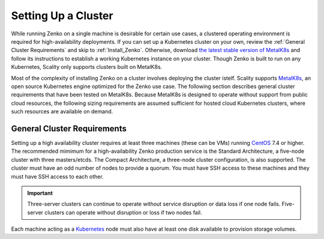 .. _Setting Up a Cluster:

Setting Up a Cluster
====================

While running Zenko on a single machine is desirable for certain use cases, a
clustered operating environment is required for high-availability deployments.
If you can set up a Kubernetes cluster on your own, review the :ref:`General
Cluster Requirements` and skip to :ref:`Install_Zenko`. Otherwise, download `the
latest stable version of MetalK8s
<https://github.com/scality/metalk8s/releases>`_ and follow its instructions to
establish a working Kubernetes instance on your cluster. Though Zenko is built
to run on any Kubernetes, Scality only supports clusters built on MetalK8s.

.. note: 

   Zenko 1.1 and later are not compatible with Kubernetes instances before
   version |min_kubernetes|. Scality recommends MetalK8s 2.4 or later, which
   satisfies this requirement.

Most of the complexity of installing Zenko on a cluster involves deploying the
cluster istelf. Scality supports MetalK8s_, an open source Kubernetes engine
optimized for the Zenko use case. The following section describes general
cluster requirements that have been tested on MetalK8s. Because MetalK8s is
designed to operate without support from public cloud resources, the following
sizing requirements are assumed sufficient for hosted cloud Kubernetes clusters,
where such resources are available on demand.

.. _General Cluster Requirements:

General Cluster Requirements
----------------------------

Setting up a high availability cluster requires at least three machines (these
can be VMs) running CentOS_ 7.4 or higher. The recommended mimimum for a
high-availability Zenko production service is the Standard Architecture, a
five-node cluster with three masters/etcds. The Compact Architecture, a
three-node cluster configuration, is also supported. The cluster must have an
odd number of nodes to provide a quorum. You must have SSH access to these
machines and they must have SSH access to each other.

.. important::
   
   Three-server clusters can continue to operate without service disruption or
   data loss if one node fails. Five-server clusters can operate without
   disruption or loss if two nodes fail.

Each machine acting as a Kubernetes_ node must also have at least one disk
available to provision storage volumes.


.. _MetalK8s: https://github.com/scality/metalk8s/
.. _CentOS: https://www.centos.org
.. _Kubernetes: https://kubernetes.io
